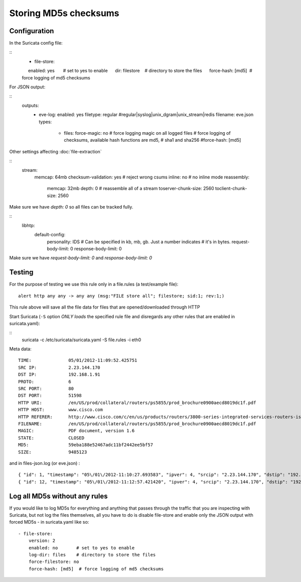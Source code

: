 .. _md5:

Storing MD5s checksums
======================

Configuration
~~~~~~~~~~~~~

In the Suricata config file:

::
    - file-store:
         enabled: yes       # set to yes to enable
         dir: filestore     # directory to store the files
         force-hash: [md5]  # force logging of md5 checksums


For JSON output:

::
    outputs:
      - eve-log:
        enabled: yes
        filetype: regular #regular|syslog|unix_dgram|unix_stream|redis
        filename: eve.json
        types:
          - files:
            force-magic: no   # force logging magic on all logged files
            # force logging of checksums, available hash functions are md5,
            # sha1 and sha256
            #force-hash: [md5]


Other settings affecting :doc:`file-extraction`

::
  stream:
    memcap: 64mb
    checksum-validation: yes      # reject wrong csums
    inline: no                    # no inline mode
    reassembly:
      memcap: 32mb
      depth: 0                     # reassemble all of a stream
      toserver-chunk-size: 2560
      toclient-chunk-size: 2560

Make sure we have *depth: 0* so all files can be tracked fully.


::
  libhtp:
    default-config:
      personality: IDS
      # Can be specified in kb, mb, gb.  Just a number indicates
      # it's in bytes.
      request-body-limit: 0
      response-body-limit: 0

Make sure we have *request-body-limit: 0* and  *response-body-limit: 0*

Testing
~~~~~~~

For the purpose of testing we use this rule only in a file.rules (a test/example file):


::

  alert http any any -> any any (msg:"FILE store all"; filestore; sid:1; rev:1;)

This rule above will save all the file data for files that are opened/downloaded through HTTP

Start Suricata (``-S`` option *ONLY loads* the specified rule file and disregards any other rules that are enabled in suricata.yaml):

::
  suricata -c /etc/suricata/suricata.yaml -S file.rules -i eth0


Meta data:

::

  TIME:              05/01/2012-11:09:52.425751
  SRC IP:            2.23.144.170
  DST IP:            192.168.1.91
  PROTO:             6
  SRC PORT:          80
  DST PORT:          51598
  HTTP URI:          /en/US/prod/collateral/routers/ps5855/prod_brochure0900aecd8019dc1f.pdf
  HTTP HOST:         www.cisco.com
  HTTP REFERER:      http://www.cisco.com/c/en/us/products/routers/3800-series-integrated-services-routers-isr/index.html
  FILENAME:          /en/US/prod/collateral/routers/ps5855/prod_brochure0900aecd8019dc1f.pdf
  MAGIC:             PDF document, version 1.6
  STATE:             CLOSED
  MD5:               59eba188e52467adc11bf2442ee5bf57
  SIZE:              9485123

and in files-json.log (or eve.json) :


::

  { "id": 1, "timestamp": "05\/01\/2012-11:10:27.693583", "ipver": 4, "srcip": "2.23.144.170", "dstip": "192.168.1.91", "protocol": 6, "sp": 80, "dp": 51598, "http_uri": "\/en\/US\/prod\/collateral\/routers\/ps5855\/prod_brochure0900aecd8019dc1f.pdf", "http_host": "www.cisco.com", "http_referer": "http:\/\/www.google.com\/url?sa=t&rct=j&q=&esrc=s&source=web&cd=1&ved=0CDAQFjAA&url=http%3A%2F%2Fwww.cisco.com%2Fen%2FUS%2Fprod%2Fcollateral%2Frouters%2Fps5855%2Fprod_brochure0900aecd8019dc1f.pdf&ei=OqyfT9eoJubi4QTyiamhAw&usg=AFQjCNGdjDBpBDfQv2r3VogSH41V6T5x9Q", "filename": "\/en\/US\/prod\/collateral\/routers\/ps5855\/prod_brochure0900aecd8019dc1f.pdf", "magic": "PDF document, version 1.6", "state": "CLOSED", "md5": "59eba188e52467adc11bf2442ee5bf57", "stored": true, "size": 9485123 }
  { "id": 12, "timestamp": "05\/01\/2012-11:12:57.421420", "ipver": 4, "srcip": "2.23.144.170", "dstip": "192.168.1.91", "protocol": 6, "sp": 80, "dp": 51598, "http_uri": "\/en\/US\/prod\/collateral\/routers\/ps5855\/prod_brochure0900aecd8019dc1f.pdf", "http_host": "www.cisco.com", "http_referer": "http:\/\/www.google.com\/url?sa=t&rct=j&q=&esrc=s&source=web&cd=1&ved=0CDAQFjAA&url=http%3A%2F%2Fwww.cisco.com%2Fen%2FUS%2Fprod%2Fcollateral%2Frouters%2Fps5855%2Fprod_brochure0900aecd8019dc1f.pdf&ei=OqyfT9eoJubi4QTyiamhAw&usg=AFQjCNGdjDBpBDfQv2r3VogSH41V6T5x9Q", "filename": "\/en\/US\/prod\/collateral\/routers\/ps5855\/prod_brochure0900aecd8019dc1f.pdf", "magic": "PDF document, version 1.6", "state": "CLOSED", "md5": "59eba188e52467adc11bf2442ee5bf57", "stored": true, "size": 9485123 }


Log all MD5s without any rules
~~~~~~~~~~~~~~~~~~~~~~~~~~~~~~

If you would like to log MD5s for everything and anything that passes through the traffic that you are inspecting with Suricata, but not log the files themselves, all you have to do is disable file-store and enable only the JSON output with forced MD5s - in suricata.yaml like so:

::

  - file-store:
      version: 2
      enabled: no       # set to yes to enable
      log-dir: files    # directory to store the files
      force-filestore: no
      force-hash: [md5]  # force logging of md5 checksums
